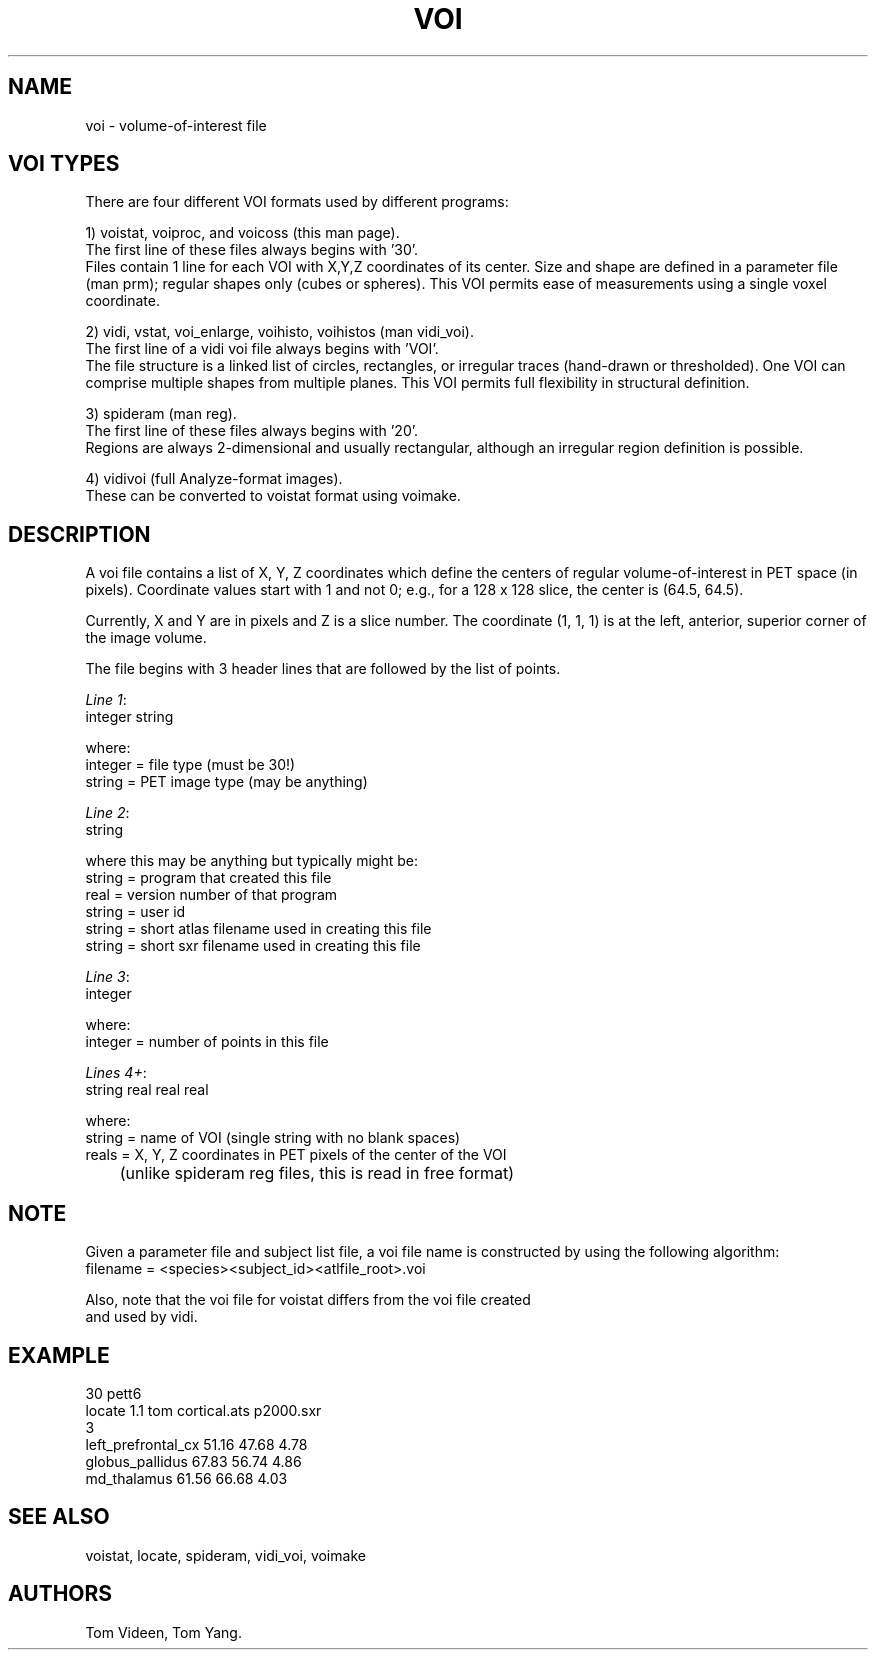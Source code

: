 .TH VOI 5 "09-Dec-2002" "Neuroimaging Lab"
.SH NAME
voi - volume-of-interest file

.SH VOI TYPES
There are four different VOI formats used by different programs:

1) voistat, voiproc, and voicoss (this man page).
.br
The first line of these files always begins with '30'.
.br
Files contain 1 line for each VOI with X,Y,Z coordinates of its center.
Size and shape are defined in a parameter file (man prm);
regular shapes only (cubes or spheres). This VOI permits
ease of measurements using a single voxel coordinate.

.nf
2) vidi, vstat, voi_enlarge, voihisto, voihistos (man vidi_voi).
.br
.fi
The first line of a vidi voi file always begins with 'VOI'.
.br
The file structure is a linked list of circles, rectangles,
or irregular traces (hand-drawn or thresholded).
One VOI can comprise multiple shapes from multiple planes.
This VOI permits full flexibility in structural definition.

3) spideram (man reg).
.br
The first line of these files always begins with '20'.
.br
Regions are always 2-dimensional and usually rectangular,
although an irregular region definition is possible.

4) vidivoi (full Analyze-format images).
.br
These can be converted to voistat format using voimake.

.SH DESCRIPTION
A voi file contains a list of X, Y, Z coordinates which define the centers of
regular volume-of-interest in PET space (in pixels). Coordinate values
start with 1 and not 0; e.g., for a 128 x 128 slice, the center is (64.5, 64.5).

Currently, X and Y are in pixels and Z is a slice number.
The coordinate (1, 1, 1) is at the left, anterior, superior corner of the
image volume.

The file begins with 3 header lines that are followed by the list of points.

.nf
\fILine 1\fP:
    integer string

where:
    integer = file type (must be 30!)
    string  = PET image type (may be anything)

\fILine 2\fP:
    string

where this may be anything but typically might be:
    string = program that created this file
    real   = version number of that program
    string = user id
    string = short atlas filename used in creating this file
    string = short sxr filename used in creating this file

\fILine 3\fP:
    integer

where:
    integer = number of points in this file

\fILines 4+\fP:
    string real real real

where:
    string = name of VOI (single string with no blank spaces)
    reals  = X, Y, Z coordinates in PET pixels of the center of the VOI
	(unlike spideram reg files, this is read in free format)

.SH NOTE
Given a parameter file and subject list file, a voi file name is constructed
by using the following algorithm:
.nf
    filename = <species><subject_id><atlfile_root>.voi

Also, note that the voi file for voistat differs from the voi file created
and used by vidi.

.SH EXAMPLE
.nf
30   pett6
locate  1.1  tom  cortical.ats  p2000.sxr
3
left_prefrontal_cx   51.16   47.68   4.78
globus_pallidus      67.83   56.74   4.86
md_thalamus          61.56   66.68   4.03 

.SH SEE ALSO
voistat, locate, spideram, vidi_voi, voimake

.SH AUTHORS
Tom Videen, Tom Yang.
